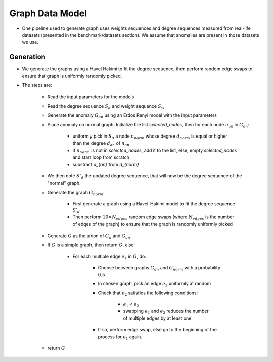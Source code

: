 .. _grap_dataModel:

Graph Data Model
================

* One pipeline used to generate graph uses weights sequences and degree sequences
  measured from real-life datasets (presented in the benchmark/datasets section).
  We assume that anomalies are present in those datasets we use.

Generation
----------

* We generate the graphs using a Havel Hakimi to fit the degree sequence, 
  then perform random edge swaps to ensure that graph is uniformly randomly picked.

* The steps are:

    - Read the input parameters for the models

    - Read the degree sequence :math:`S_d` and weight sequence :math:`S_w`

    - Generate the anomaly :math:`G_{an}` using an Erdos Renyi model with the input parameters
     
    - Place anomaly on normal graph: Initialize the list `selected\_nodes`, then for each node :math:`n_{an}` in :math:`G_{an}`:
    
        - uniformly pick in :math:`S_d` a node :math:`n_{norm}` whose degree :math:`d_{norm}` is equal or higher than the degree :math:`d_{an}` of :math:`n_{an}`

        - if :math:`n_{norm}` is not in `selected\_nodes`, add it to the list, else, empty `selected\_nodes` and start loop from scratch

        - substract `d_{an}` from `d_{norm}`

    - We then note :math:`S'_d` the updated degree sequence, that will now be the degree sequence of the "normal" graph.

    - Generate the graph :math:`G_{norm}`:

        - First generate a graph using a Havel-Hakimi model to fit the degree sequence :math:`S'_d`

        - Then perform :math:`10 \times N_{edges}` random edge swaps (where :math:`N_{edges}` is the number of edges of the graph) to ensure that the
          graph is randomly uniformly picked

    - Generate :math:`G` as the union of :math:`G_n` and :math:`G_{an}`

    - If :math:`G` is a simple graph, then return :math:`G`, else:

        - For each multiple edge :math:`e_1` in :math:`G`, do:

            - Choose between graphs :math:`G_{an}` and :math:`G_{norm}` with a probability :math:`0.5`

            - In chosen graph, pick an edge :math:`e_2` uniformly at random

            - Check that :math:`e_2` satisfies the following conditions:

                - :math:`e_1 \neq e_2`

                - swapping :math:`e_1` and :math:`e_2` reduces the number of multiple edges by at least one

            - If so, perform edge swap, else go to the beginning of the process for :math:`e_1` again.

    - return :math:`G`
